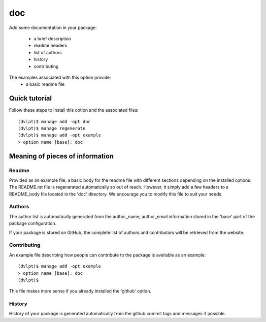doc
===

Add some documentation in your package:

 - a brief description
 - readme headers
 - list of authors
 - history
 - contributing

The examples associated with this option provide:
 - a basic readme file

Quick tutorial
--------------

Follow these steps to install this option and the associated files::

     (dvlpt)$ manage add -opt doc
     (dvlpt)$ manage regenerate
     (dvlpt)$ manage add -opt example
     > option name [base]: doc

Meaning of pieces of information
--------------------------------

Readme
******

Provided as an example file, a basic body for the readme file with different
sections depending on the installed options. The README.rst file is regenerated
automatically so out of reach. However, it simply add a few headers to a README_body
file located in the 'doc' directory. We encourage you to modify this file to suit
your needs.

Authors
*******

The author list is automatically generated from the author_name, author_email
information stored in the 'base' part of the package configuration.

If your package is stored on GitHub, the complete list of authors and contributors
will be retrieved from the website.

Contributing
************

An example file describing how people can contribute to the package is available
as an example::

    (dvlpt)$ manage add -opt example
    > option name [base]: doc
    (dvlpt)$

This file makes more sense if you already installed the 'github' option.

History
*******

History of your package is generated automatically from the github commit tags
and messages if possible.
